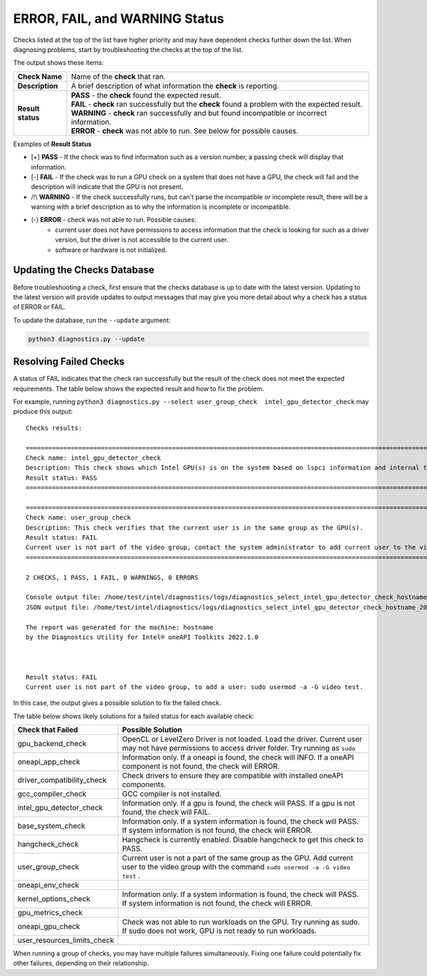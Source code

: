 .. _diagnose:

===============================
ERROR, FAIL, and WARNING Status
===============================

Checks listed at the top of the list have higher priority and may have
dependent checks further down the list. When diagnosing problems, start by
troubleshooting the checks at the top of the list.

The output shows these items:


+-------------------+--------------------------------------------------------------------------------------------------------+
| **Check Name**    | Name of the  **check**  that ran.                                                                      |
+-------------------+--------------------------------------------------------------------------------------------------------+
| **Description**   | A brief description of what information the  **check** is reporting.                                   |
+-------------------+--------------------------------------------------------------------------------------------------------+
| **Result status** | | **PASS**  - the  **check**  found the expected result.                                               |
|                   | | **FAIL**  -  **check**  ran successfully but the  **check** found a problem with the expected result.|
|                   | | **WARNING**  -  **check**  ran successfully and but found incompatible or incorrect information.     |
|                   | | **ERROR**  -  **check**  was not able to run. See below for possible causes.                         |
+-------------------+--------------------------------------------------------------------------------------------------------+


Examples of **Result Status**

- [+] **PASS**  - If the check was to find information such as a version number,
  a passing check will display that information.

- [-] **FAIL**  - If the check was to run a GPU check on a system that does not
  have a GPU, the check will fail and the description will indicate that the
  GPU is not present.

- /!\\ **WARNING**  -  If the check successfully runs, but can't parse the
  incompatible or incomplete result, there will be a warning with a
  brief description as to why the information is incomplete or incompatible.

- (-) **ERROR**  -  check was not able to run. Possible causes:
    - current user does not have permissions to access information that
      the check is looking for such as a driver version,
      but the driver is not accessible to the current user.
    - software or hardware is not initialized.


.. _update-db:

----------------------------
Updating the Checks Database
----------------------------

Before troubleshooting a check, first ensure that the checks database is up
to date with the latest version. Updating to the latest version will provide
updates to output messages that may give you more detail about why a check
has a status of ERROR or FAIL.

.. image:: images/database-needs-update.png

To update the database, run the  ``--update`` argument:

.. code-block:: python

  python3 diagnostics.py --update





-----------------------
Resolving Failed Checks
-----------------------

A status of FAIL indicates that the check ran successfully but the result of
the check does not meet the expected requirements. The table below shows the
expected result and how to fix the problem.

For example, running  ``python3 diagnostics.py --select user_group_check  intel_gpu_detector_check``
may produce this output:


.. _status:

::

  Checks results:

  ======================================================================================================================
  Check name: intel_gpu_detector_check
  Description: This check shows which Intel GPU(s) is on the system based on lspci information and internal table.
  Result status: PASS
  ======================================================================================================================

  ======================================================================================================================
  Check name: user_group_check
  Description: This check verifies that the current user is in the same group as the GPU(s).
  Result status: FAIL
  Current user is not part of the video group, contact the system administrator to add current user to the video group.
  ======================================================================================================================

  2 CHECKS, 1 PASS, 1 FAIL, 0 WARNINGS, 0 ERRORS

  Console output file: /home/test/intel/diagnostics/logs/diagnostics_select_intel_gpu_detector_check_hostname_20211123_103132327319.txt
  JSON output file: /home/test/intel/diagnostics/logs/diagnostics_select_intel_gpu_detector_check_hostname_20211123_103132327361.json

  The report was generated for the machine: hostname
  by the Diagnostics Utility for Intel® oneAPI Toolkits 2022.1.0



  Result status: FAIL
  Current user is not part of the video group, to add a user: sudo usermod -a -G video test.

In this case, the output gives a possible solution to fix the failed check.

The table below shows likely solutions for a failed status for each available
check:


+-----------------------------+----------------------------------------------------------------------------------------------------------------------------------------------------+
|      Check that Failed      |                                                                 Possible Solution                                                                  |
+=============================+====================================================================================================================================================+
| gpu_backend_check           | OpenCL or LevelZero Driver is not loaded. Load the driver.                                                                                         |
|                             | Current user may not have permissions to access driver folder. Try running as  ``sudo``                                                            |
+-----------------------------+----------------------------------------------------------------------------------------------------------------------------------------------------+
| oneapi_app_check            | Information only. If a oneapi is found, the check will INFO. If a oneAPI component is not found, the check will ERROR.                             |
+-----------------------------+----------------------------------------------------------------------------------------------------------------------------------------------------+
| driver_compatibility_check  | Check drivers to ensure they are compatible with installed oneAPI components.                                                                      |
+-----------------------------+----------------------------------------------------------------------------------------------------------------------------------------------------+
| gcc_compiler_check          | GCC compiler is not installed.                                                                                                                     |
+-----------------------------+----------------------------------------------------------------------------------------------------------------------------------------------------+
| intel_gpu_detector_check    | Information only. If a gpu is found, the check will PASS. If a gpu is not found, the check will FAIL.                                              |
+-----------------------------+----------------------------------------------------------------------------------------------------------------------------------------------------+
| base_system_check           | Information only. If a system information is found, the check will PASS. If system information is not found, the check will ERROR.                 |
+-----------------------------+----------------------------------------------------------------------------------------------------------------------------------------------------+
| hangcheck_check             | Hangcheck is currently enabled. Disable hangcheck to get this check to PASS.                                                                       |
+-----------------------------+----------------------------------------------------------------------------------------------------------------------------------------------------+
| user_group_check            | Current user is not a part of the same group as the GPU. Add current user to the video group with the command  ``sudo usermod -a -G video test`` . |
+-----------------------------+----------------------------------------------------------------------------------------------------------------------------------------------------+
| oneapi_env_check            |                                                                                                                                                    |
+-----------------------------+----------------------------------------------------------------------------------------------------------------------------------------------------+
| kernel_options_check        | Information only. If a system information is found, the check will PASS. If system information is not found, the check will ERROR.                 |
+-----------------------------+----------------------------------------------------------------------------------------------------------------------------------------------------+
| gpu_metrics_check           |                                                                                                                                                    |
+-----------------------------+----------------------------------------------------------------------------------------------------------------------------------------------------+
| oneapi_gpu_check            | Check was not able to run workloads on the GPU. Try running as sudo. If sudo does not work, GPU is not ready to run workloads.                     |
+-----------------------------+----------------------------------------------------------------------------------------------------------------------------------------------------+
| user_resources_limits_check |                                                                                                                                                    |
+-----------------------------+----------------------------------------------------------------------------------------------------------------------------------------------------+


When running a group of checks, you may have multiple failures simultaneously.
Fixing one failure could potentially fix other failures, depending on their
relationship.

.. <!--how will the user know if the fails were fixed?-->
   <is the setenv script the same thing as setvars?>

 If all FAILs were fixed and you still have and issue, try to fix ERRORs.
 First, try to run Diag tool with administrative privileges and check that you
 have setup setenv script from oneAPI.

 <if all checks pass, why are they reporting to a forum?>

 If all checks passed, please collect all logs: run
 “python3 diagnostics.py --select all”, find full log
 into $HOME/intel/diagnostics/logs (by default) and report issue to forum <link> .

